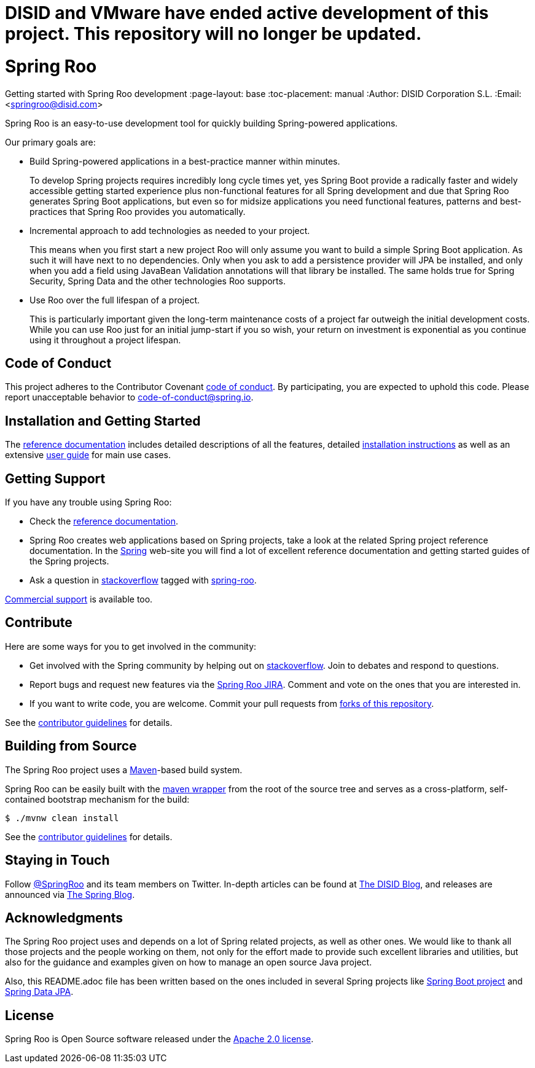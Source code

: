 # DISID and VMware have ended active development of this project. This repository will no longer be updated.

// Prerequisites:
//
//   ruby 2.0.0+
//   prawn 2.0.0+
//
//   asciidoctor
//   asciidoctor-pdf 1.5.0.alpha.10
//
//   (prawn and ruby < 2.0 will not work)
//
// Build & review the document before commit it to GitHub:
//
//   $ asciidoctor -b html5 README.adoc
//
//   # Embed images in XHTML
//   $ asciidoctor -b html5 -a data-uri README.adoc
//

= Spring Roo 
Getting started with Spring Roo development
:page-layout: base
:toc-placement: manual
:Author: DISID Corporation S.L.
:Email: <springroo@disid.com>

Spring Roo is an easy-to-use development tool for quickly building Spring-powered applications.

Our primary goals are:

* Build Spring-powered applications in a best-practice manner within minutes.
+
To develop Spring projects requires incredibly long cycle times yet, yes Spring Boot provide a radically faster and widely accessible getting started experience plus non-functional features for all Spring development and due that Spring Roo generates Spring Boot applications, but even so for midsize applications you need functional features, patterns and best-practices that Spring Roo provides you automatically.
* Incremental approach to add technologies as needed to your project.
+
This means when you first start a new project Roo will only assume you want to build a simple Spring Boot application. As such it will have next to no dependencies. Only when you ask to add a persistence provider will JPA be installed, and only when you add a field using JavaBean Validation annotations will that library be installed. The same holds true for Spring Security, Spring Data and the other technologies Roo supports.
* Use Roo over the full lifespan of a project.
+
This is particularly important given the long-term maintenance costs of a project far outweigh the initial development costs. While you can use Roo just for an initial jump-start if you so wish, your return on investment is exponential as you continue using it throughout a project lifespan.

[[code-of-conduct]]
== Code of Conduct

This project adheres to the Contributor Covenant link:CODE_OF_CONDUCT.adoc[code of conduct]. By participating, you  are expected to uphold this code. Please report unacceptable behavior to code-of-conduct@spring.io.

[[getting-started]]
== Installation and Getting Started

The https://docs.spring.io/spring-roo/docs/2.0.x/reference/html/[reference documentation] includes detailed descriptions of all the features, detailed https://docs.spring.io/spring-roo/docs/2.0.x/reference/html/#getting-started-install-roo[installation instructions] as well as an extensive https://docs.spring.io/spring-roo/docs/2.0.x/reference/html/#using-spring-roo[user guide] for main use cases.

[[getting-support]]
== Getting Support

If you have any trouble using Spring Roo:

* Check the https://docs.spring.io/spring-roo/docs/2.0.x/reference/html/[reference documentation].
* Spring Roo creates web applications based on Spring projects, take a look at the related Spring project reference documentation. In the https://spring.io[Spring] web-site you will find a lot of excellent reference documentation and getting started guides of the Spring projects.
* Ask a question in https://stackoverflow.com[stackoverflow] tagged with https://stackoverflow.com/questions/tagged/spring-roo[spring-roo].

https://www.disid.com/#contact[Commercial support] is available too.

[[contribute]]
== Contribute

Here are some ways for you to get involved in the community:

* Get involved with the Spring community by helping out on https://stackoverflow.com/questions/tagged/spring-roo[stackoverflow]. Join to debates and respond to questions.
* Report bugs and request new features via the https://jira.spring.io/browse/ROO[Spring Roo JIRA]. Comment and vote on the ones that you are interested in.  
* If you want to write code, you are welcome. Commit your pull requests from https://help.github.com/forking/[forks of this repository].

See the link:CONTRIBUTING.adoc[contributor guidelines] for details.

[[build-the-source]]
== Building from Source

The Spring Roo project uses a https://maven.apache.org/[Maven]-based build system. 

Spring Roo can be easily built with the https://github.com/takari/maven-wrapper[maven wrapper] from the root of the source tree and serves as a cross-platform, self-contained bootstrap mechanism for the build:

[source,bash]
----
$ ./mvnw clean install
----

See the link:CONTRIBUTING.adoc[contributor guidelines] for details.

[[stay-in-touch]]
== Staying in Touch

Follow https://twitter.com/springroo[@SpringRoo] and its team members on Twitter. In-depth articles can be found at https://blog.disid.com/[The DISID Blog], and releases are announced via https://spring.io/blog/[The Spring Blog].

[[acknowledgments]]
== Acknowledgments

The Spring Roo project uses and depends on a lot of Spring related projects, as well as other ones. We would like to thank all those projects and the people working on them, not only for the effort made to provide such excellent libraries and utilities, but also for the guidance and examples given on how to manage an open source Java project.

Also, this README.adoc file has been written based on the ones included in several Spring projects like https://github.com/spring-projects/spring-boot[Spring Boot project] and https://github.com/spring-projects/spring-data-jpa[Spring Data JPA].

[[license]]
== License

Spring Roo is Open Source software released under the https://www.apache.org/licenses/LICENSE-2.0.html[Apache 2.0 license].


